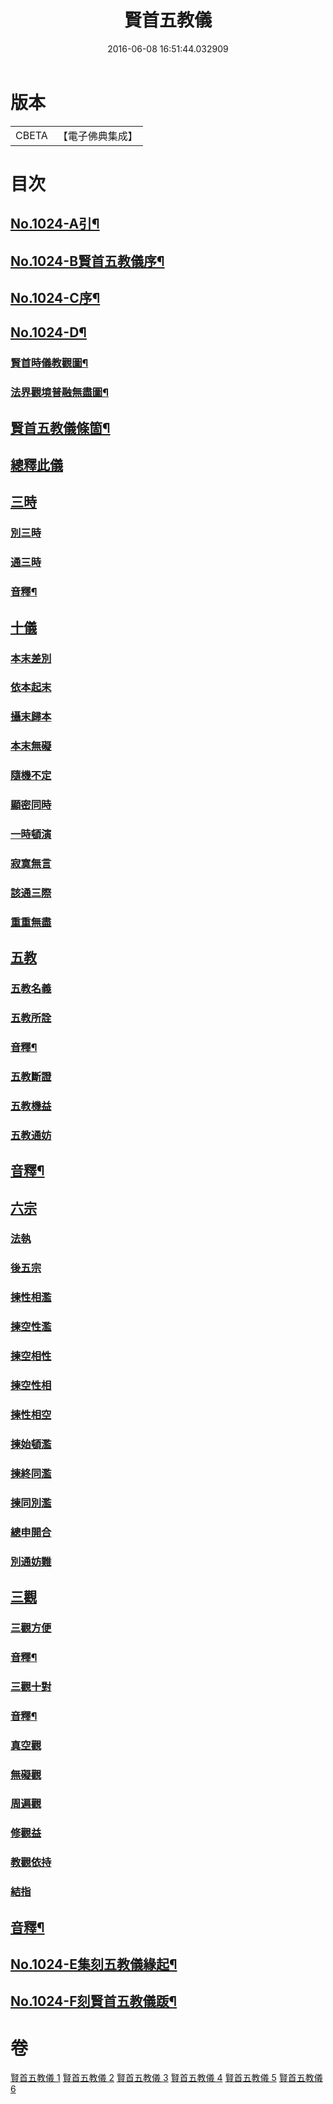 #+TITLE: 賢首五教儀 
#+DATE: 2016-06-08 16:51:44.032909

* 版本
 |     CBETA|【電子佛典集成】|

* 目次
** [[file:KR6e0142_001.txt::001-0625b1][No.1024-A引¶]]
** [[file:KR6e0142_001.txt::001-0625b9][No.1024-B賢首五教儀序¶]]
** [[file:KR6e0142_001.txt::001-0626b1][No.1024-C序¶]]
** [[file:KR6e0142_001.txt::001-0628a1][No.1024-D¶]]
*** [[file:KR6e0142_001.txt::001-0628a2][賢首時儀教觀圖¶]]
*** [[file:KR6e0142_001.txt::001-0629a2][法界觀境普融無盡圖¶]]
** [[file:KR6e0142_001.txt::001-0630a2][賢首五教儀條箇¶]]
** [[file:KR6e0142_001.txt::001-0631b3][總釋此儀]]
** [[file:KR6e0142_001.txt::001-0631b5][三時]]
*** [[file:KR6e0142_001.txt::001-0631b6][別三時]]
*** [[file:KR6e0142_001.txt::001-0638b10][通三時]]
*** [[file:KR6e0142_001.txt::001-0640b8][音釋¶]]
** [[file:KR6e0142_002.txt::002-0645b3][十儀]]
*** [[file:KR6e0142_002.txt::002-0645b7][本末差別]]
*** [[file:KR6e0142_002.txt::002-0645b15][依本起末]]
*** [[file:KR6e0142_002.txt::002-0645b21][攝末歸本]]
*** [[file:KR6e0142_002.txt::002-0645c5][本末無礙]]
*** [[file:KR6e0142_002.txt::002-0645c11][隨機不定]]
*** [[file:KR6e0142_002.txt::002-0645c16][顯密同時]]
*** [[file:KR6e0142_002.txt::002-0645c18][一時頓演]]
*** [[file:KR6e0142_002.txt::002-0645c21][寂寞無言]]
*** [[file:KR6e0142_002.txt::002-0646a2][該通三際]]
*** [[file:KR6e0142_002.txt::002-0646a4][重重無盡]]
** [[file:KR6e0142_002.txt::002-0646a9][五教]]
*** [[file:KR6e0142_002.txt::002-0646a11][五教名義]]
*** [[file:KR6e0142_002.txt::002-0646b9][五教所詮]]
*** [[file:KR6e0142_002.txt::002-0650a21][音釋¶]]
*** [[file:KR6e0142_003.txt::003-0651a6][五教斷證]]
*** [[file:KR6e0142_003.txt::003-0652c9][五教機益]]
*** [[file:KR6e0142_003.txt::003-0655c11][五教通妨]]
** [[file:KR6e0142_003.txt::003-0658c18][音釋¶]]
** [[file:KR6e0142_004.txt::004-0659a5][六宗]]
*** [[file:KR6e0142_004.txt::004-0659a7][法執]]
*** [[file:KR6e0142_004.txt::004-0659b22][後五宗]]
*** [[file:KR6e0142_004.txt::004-0660a6][揀性相濫]]
*** [[file:KR6e0142_004.txt::004-0660b1][揀空性濫]]
*** [[file:KR6e0142_004.txt::004-0660b19][揀空相性]]
*** [[file:KR6e0142_004.txt::004-0660c24][揀空性相]]
*** [[file:KR6e0142_004.txt::004-0661b13][揀性相空]]
*** [[file:KR6e0142_004.txt::004-0662b6][揀始頓濫]]
*** [[file:KR6e0142_004.txt::004-0663a16][揀終同濫]]
*** [[file:KR6e0142_004.txt::004-0663c1][揀同別濫]]
*** [[file:KR6e0142_004.txt::004-0664c22][總申開合]]
*** [[file:KR6e0142_004.txt::004-0665b8][別通妨難]]
** [[file:KR6e0142_004.txt::004-0665b19][三觀]]
*** [[file:KR6e0142_004.txt::004-0665b21][三觀方便]]
*** [[file:KR6e0142_004.txt::004-0668b7][音釋¶]]
*** [[file:KR6e0142_005.txt::005-0676c8][三觀十對]]
*** [[file:KR6e0142_005.txt::005-0677b20][音釋¶]]
*** [[file:KR6e0142_006.txt::006-0678c17][真空觀]]
*** [[file:KR6e0142_006.txt::006-0679b5][無礙觀]]
*** [[file:KR6e0142_006.txt::006-0680b13][周遍觀]]
*** [[file:KR6e0142_006.txt::006-0686b13][修觀益]]
*** [[file:KR6e0142_006.txt::006-0686b23][教觀依持]]
*** [[file:KR6e0142_006.txt::006-0686c6][結指]]
** [[file:KR6e0142_006.txt::006-0686c15][音釋¶]]
** [[file:KR6e0142_006.txt::006-0687a9][No.1024-E集刻五教儀緣起¶]]
** [[file:KR6e0142_006.txt::006-0688a1][No.1024-F刻賢首五教儀䟦¶]]

* 卷
[[file:KR6e0142_001.txt][賢首五教儀 1]]
[[file:KR6e0142_002.txt][賢首五教儀 2]]
[[file:KR6e0142_003.txt][賢首五教儀 3]]
[[file:KR6e0142_004.txt][賢首五教儀 4]]
[[file:KR6e0142_005.txt][賢首五教儀 5]]
[[file:KR6e0142_006.txt][賢首五教儀 6]]

